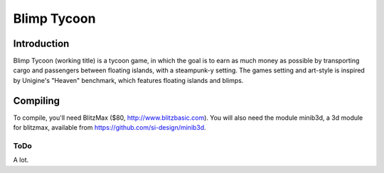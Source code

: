 ============
Blimp Tycoon
============

Introduction
------------
Blimp Tycoon (working title) is a tycoon game, in which the goal is to earn as
much money as possible by transporting cargo and passengers between floating
islands, with a steampunk-y setting. The games setting and art-style is
inspired by Unigine's "Heaven" benchmark, which features floating islands and
blimps.

Compiling
---------
To compile, you'll need BlitzMax ($80, http://www.blitzbasic.com).
You will also need the module minib3d, a 3d module for blitzmax,
available from https://github.com/si-design/minib3d.

ToDo
====
A lot.
